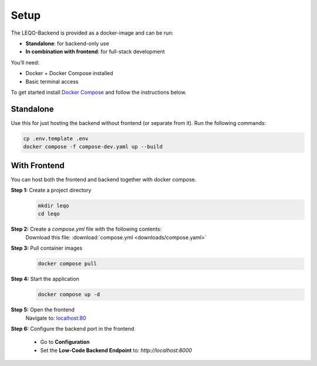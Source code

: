 Setup
=====

The LEQO-Backend is provided as a docker-image and can be run:

- **Standalone**: for backend-only use
- **In combination with frontend**: for full-stack development

You’ll need:

- Docker + Docker Compose installed
- Basic terminal access

To get started install `Docker Compose <https://docs.docker.com/compose/install/>`_ and follow the instructions below.

Standalone
----------

Use this for just hosting the backend without frontend (or separate from it).
Run the following commands:

.. code-block:: shell

    cp .env.template .env
    docker compose -f compose-dev.yaml up --build

With Frontend
-------------

You can host both the frontend and backend together with docker compose.

**Step 1:** Create a project directory
    .. code-block:: shell

        mkdir leqo
        cd leqo

**Step 2:** Create a `compose.yml` file with the following contents:
  .. literalinclude:: downloads/compose.yaml
     :language: yaml
     :linenos:

  Download this file: :download:`compose.yml <downloads/compose.yaml>`

**Step 3:** Pull container images
    .. code-block:: shell

        docker compose pull

**Step 4:** Start the application
    .. code-block:: shell

        docker compose up -d

**Step 5:** Open the frontend
    Navigate to: `localhost:80 <http://localhost:80>`_

**Step 6:** Configure the backend port in the frontend

    - Go to **Configuration**
    - Set the **Low-Code Backend Endpoint** to: `http://localhost:8000`

